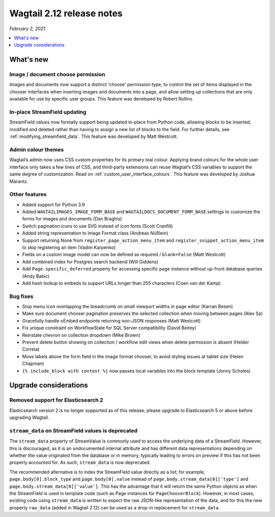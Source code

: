 ==========================
Wagtail 2.12 release notes
==========================

*February 2, 2021*

.. contents::
    :local:
    :depth: 1


What's new
==========

Image / document choose permission
~~~~~~~~~~~~~~~~~~~~~~~~~~~~~~~~~~

Images and documents now support a distinct 'choose' permission type, to control the set of items displayed in the chooser interfaces when inserting images and documents into a page, and allow setting up collections that are only available for use by specific user groups. This feature was developed by Robert Rollins.


In-place StreamField updating
~~~~~~~~~~~~~~~~~~~~~~~~~~~~~

StreamField values now formally support being updated in-place from Python code, allowing blocks to be inserted, modified and deleted rather than having to assign a new list of blocks to the field. For further details, see :ref:`modifying_streamfield_data`. This feature was developed by Matt Westcott.

Admin colour themes
~~~~~~~~~~~~~~~~~~~

Wagtail’s admin now uses CSS custom properties for its primary teal colour. Applying brand colours for the whole user interface only takes a few lines of CSS, and third-party extensions can reuse Wagtail’s CSS variables to support the same degree of customization. Read on :ref:`custom_user_interface_colours`. This feature was developed by Joshua Marantz.

Other features
~~~~~~~~~~~~~~

* Added support for Python 3.9
* Added ``WAGTAILIMAGES_IMAGE_FORM_BASE`` and ``WAGTAILDOCS_DOCUMENT_FORM_BASE`` settings to customize the forms for images and documents (Dan Braghis)
* Switch pagination icons to use SVG instead of icon fonts (Scott Cranfill)
* Added string representation to image Format class (Andreas Nüßlein)
* Support returning None from ``register_page_action_menu_item`` and ``register_snippet_action_menu_item`` to skip registering an item (Vadim Karpenko)
* Fields on a custom image model can now be defined as required / ``blank=False`` (Matt Westcott)
* Add combined index for Postgres search backend (Will Giddens)
* Add ``Page.specific_deferred`` property for accessing specific page instance without up-front database queries (Andy Babic)
* Add hash lookup to embeds to support URLs longer than 255 characters (Coen van der Kamp)


Bug fixes
~~~~~~~~~

* Stop menu icon overlapping the breadcrumb on small viewport widths in page editor (Karran Besen)
* Make sure document chooser pagination preserves the selected collection when moving between pages (Alex Sa)
* Gracefully handle oEmbed endpoints returning non-JSON responses (Matt Westcott)
* Fix unique constraint on WorkflowState for SQL Server compatibility (David Beitey)
* Reinstate chevron on collection dropdown (Mike Brown)
* Prevent delete button showing on collection / workflow edit views when delete permission is absent (Helder Correia)
* Move labels above the form field in the image format chooser, to avoid styling issues at tablet size (Helen Chapman)
* ``{% include_block with context %}`` now passes local variables into the block template (Jonny Scholes)


Upgrade considerations
======================

Removed support for Elasticsearch 2
~~~~~~~~~~~~~~~~~~~~~~~~~~~~~~~~~~~

Elasticsearch version 2 is no longer supported as of this release; please upgrade to Elasticsearch 5 or above before upgrading Wagtail.


``stream_data`` on StreamField values is deprecated
~~~~~~~~~~~~~~~~~~~~~~~~~~~~~~~~~~~~~~~~~~~~~~~~~~~

The ``stream_data`` property of StreamValue is commonly used to access the underlying data of a StreamField. However, this is discouraged, as it is an undocumented internal attribute and has different data representations depending on whether the value originated from the database or in memory, typically leading to errors on preview if this has not been properly accounted for. As such, ``stream_data`` is now deprecated.

The recommended alternative is to index the StreamField value directly as a list; for example, ``page.body[0].block_type`` and ``page.body[0].value`` instead of ``page.body.stream_data[0]['type']`` and ``page.body.stream_data[0]['value']``. This has the advantage that it will return the same Python objects as when the StreamField is used in template code (such as Page instances for ``PageChooserBlock``). However, in most cases, existing code using ``stream_data`` is written to expect the raw JSON-like representation of the data, and for this the new property ``raw_data`` (added in Wagtail 2.12) can be used as a drop-in replacement for ``stream_data``.
